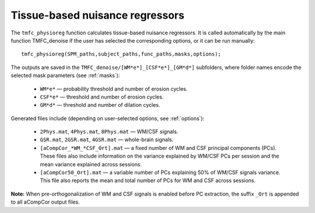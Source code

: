 Tissue-based nuisance regressors
================================

The ``tmfc_physioreg`` function calculates tissue-based nuisance regressors. 
It is called automatically by the main function TMFC_denoise if the user has selected the corresponding options, or it can be run manually::

    tmfc_physioreg(SPM_paths,subject_paths,func_paths,masks,options);

The outputs are saved in the ``TMFC_denoise/[WM*e*]_[CSF*e*]_[GM*d*]`` subfolders, where folder names encode the selected mask parameters (see :ref:`masks`): 

 - ``WM*e*`` — probability threshold and number of erosion cycles.
 - ``CSF*e*`` — threshold and number of erosion cycles. 
 - ``GM*d*`` — threshold and number of dilation cycles.

Generated files include (depending on user-selected options, see :ref:`options`):

 - ``2Phys.mat``, ``4Phys.mat``, ``8Phys.mat`` — WM/CSF signals.
 - ``GSR.mat``, ``2GSR.mat``, ``4GSR.mat`` — whole-brain signals.
 - ``[aCompCor_*WM_*CSF_Ort].mat`` — a fixed number of WM and CSF principal components (PCs). These files also include information on the variance explained by WM/CSF PCs per session and the mean variance explained across sessions. 
 - ``[aCompCor50_Ort].mat`` — a variable number of PCs explaining 50% of WM/CSF signals variance. This file also reports the mean and total number of PCs for WM and CSF across sessions.

**Note:** When pre-orthogonalization of WM and CSF signals is enabled before PC extraction,
the suffix ``_Ort`` is appended to all aCompCor output files.


